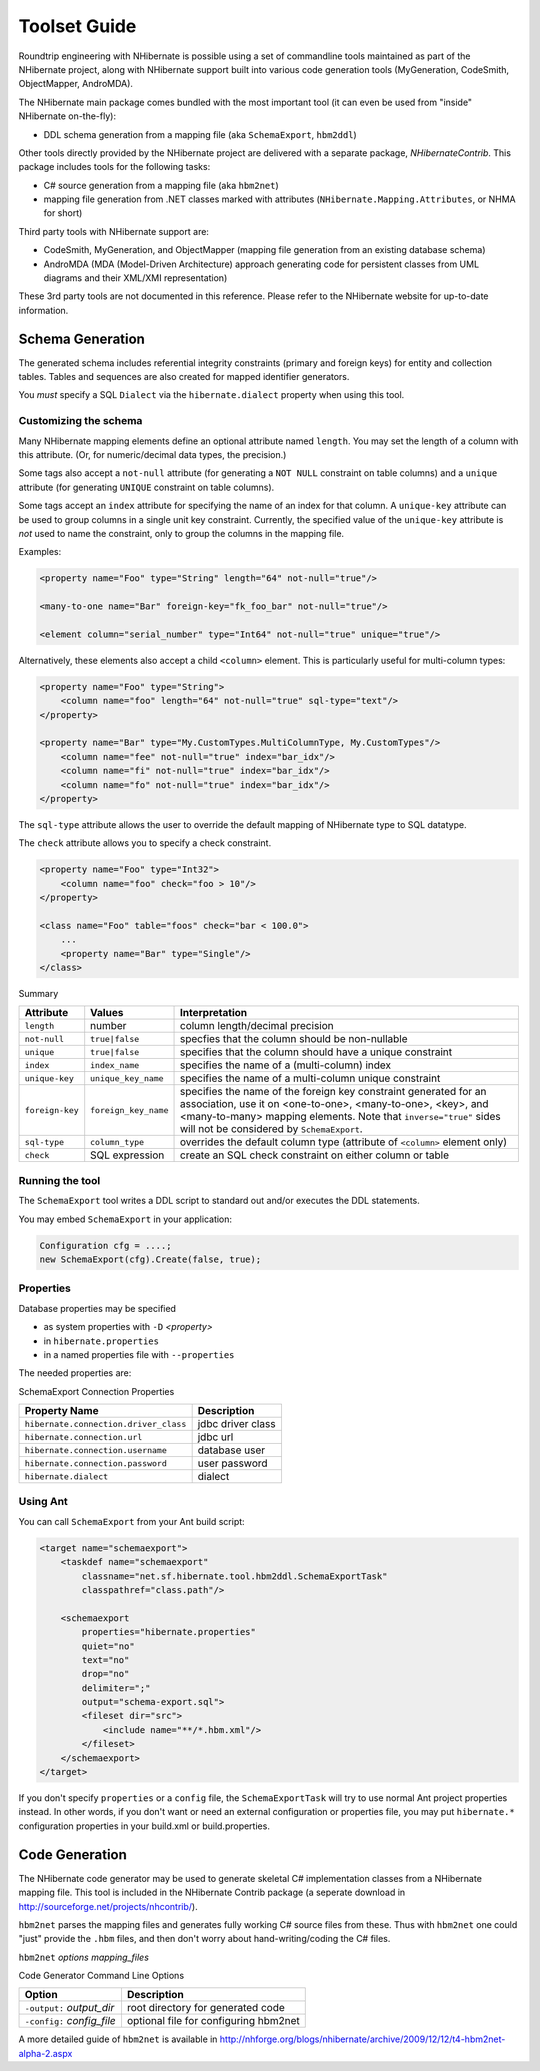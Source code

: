 

.. _toolsetguide:

=============
Toolset Guide
=============

Roundtrip engineering with NHibernate is possible using a set of commandline tools
maintained as part of the NHibernate project, along with NHibernate support built into
various code generation tools (MyGeneration, CodeSmith, ObjectMapper, AndroMDA).

The NHibernate main package comes bundled with the most important tool (it can even
be used from "inside" NHibernate on-the-fly):

- DDL schema generation from a mapping file
  (aka ``SchemaExport``, ``hbm2ddl``)

Other tools directly provided by the NHibernate project are delivered with a separate
package, *NHibernateContrib*. This package includes tools for
the following tasks:

- C# source generation from a mapping file (aka ``hbm2net``)

- mapping file generation from .NET classes marked with attributes
  (``NHibernate.Mapping.Attributes``, or NHMA for short)

Third party tools with NHibernate support are:

- CodeSmith, MyGeneration, and ObjectMapper (mapping file generation from an existing
  database schema)

- AndroMDA (MDA (Model-Driven Architecture) approach generating code for
  persistent classes from UML diagrams and their XML/XMI representation)

These 3rd party tools are not documented in this reference. Please refer to the NHibernate
website for up-to-date information.

Schema Generation
#################

The generated schema includes referential integrity constraints (primary and foreign keys) for entity
and collection tables. Tables and sequences are also created for mapped identifier generators.

You *must* specify a SQL ``Dialect`` via the
``hibernate.dialect`` property when using this tool.

Customizing the schema
======================

Many NHibernate mapping elements define an optional attribute named ``length``. You may set
the length of a column with this attribute. (Or, for numeric/decimal data types, the precision.)

Some tags also accept a ``not-null`` attribute (for generating a ``NOT NULL``
constraint on table columns) and a ``unique`` attribute (for generating ``UNIQUE``
constraint on table columns).

Some tags accept an ``index`` attribute for specifying the
name of an index for that column. A ``unique-key`` attribute
can be used to group columns in a single unit key constraint. Currently, the
specified value of the ``unique-key`` attribute is
*not* used to name the constraint, only to group the
columns in the mapping file.

Examples:

.. code-block:: xml

  <property name="Foo" type="String" length="64" not-null="true"/>

  <many-to-one name="Bar" foreign-key="fk_foo_bar" not-null="true"/>

  <element column="serial_number" type="Int64" not-null="true" unique="true"/>

Alternatively, these elements also accept a child ``<column>`` element. This is
particularly useful for multi-column types:

.. code-block:: xml

  <property name="Foo" type="String">
      <column name="foo" length="64" not-null="true" sql-type="text"/>
  </property>

  <property name="Bar" type="My.CustomTypes.MultiColumnType, My.CustomTypes"/>
      <column name="fee" not-null="true" index="bar_idx"/>
      <column name="fi" not-null="true" index="bar_idx"/>
      <column name="fo" not-null="true" index="bar_idx"/>
  </property>

The ``sql-type`` attribute allows the user to override the default mapping
of NHibernate type to SQL datatype.

The ``check`` attribute allows you to specify a check constraint.

.. code-block:: xml

  <property name="Foo" type="Int32">
      <column name="foo" check="foo > 10"/>
  </property>

  <class name="Foo" table="foos" check="bar < 100.0">
      ...
      <property name="Bar" type="Single"/>
  </class>

Summary

=============== ==================== ================================================================================================================================================================================================================================================
Attribute       Values               Interpretation
=============== ==================== ================================================================================================================================================================================================================================================
``length``      number               column length/decimal precision
``not-null``    ``true|false``       specfies that the column should be non-nullable
``unique``      ``true|false``       specifies that the column should have a unique constraint
``index``       ``index_name``       specifies the name of a (multi-column) index
``unique-key``  ``unique_key_name``  specifies the name of a multi-column unique constraint
``foreign-key`` ``foreign_key_name`` specifies the name of the foreign key constraint generated for an association, use it on <one-to-one>, <many-to-one>, <key>, and <many-to-many> mapping elements. Note that ``inverse="true"`` sides will not be considered by ``SchemaExport``.
``sql-type``    ``column_type``      overrides the default column type (attribute of  ``<column>`` element only)
``check``       SQL expression       create an SQL check constraint on either column or table
=============== ==================== ================================================================================================================================================================================================================================================

Running the tool
================

The ``SchemaExport`` tool writes a DDL script to standard out and/or
executes the DDL statements.

You may embed ``SchemaExport`` in your application:

.. code-block:: csharp

  Configuration cfg = ....;
  new SchemaExport(cfg).Create(false, true);

Properties
==========

Database properties may be specified

- as system properties with ``-D`` *<property>*

- in ``hibernate.properties``

- in a named properties file with ``--properties``

The needed properties are:

SchemaExport Connection Properties

===================================== =================
Property Name                         Description
===================================== =================
``hibernate.connection.driver_class`` jdbc driver class
``hibernate.connection.url``          jdbc url
``hibernate.connection.username``     database user
``hibernate.connection.password``     user password
``hibernate.dialect``                 dialect
===================================== =================

Using Ant
=========

You can call ``SchemaExport`` from your Ant build script:

.. code-block:: xml

  <target name="schemaexport">
      <taskdef name="schemaexport"
          classname="net.sf.hibernate.tool.hbm2ddl.SchemaExportTask"
          classpathref="class.path"/>

      <schemaexport
          properties="hibernate.properties"
          quiet="no"
          text="no"
          drop="no"
          delimiter=";"
          output="schema-export.sql">
          <fileset dir="src">
              <include name="**/*.hbm.xml"/>
          </fileset>
      </schemaexport>
  </target>

If you don't specify ``properties`` or a ``config`` file,
the ``SchemaExportTask`` will try to use normal Ant project properties instead.
In other words, if you don't want or need an external configuration or properties file, you
may put ``hibernate.*`` configuration properties in your build.xml or
build.properties.

Code Generation
###############

The NHibernate code generator may be used to generate skeletal C# implementation classes
from a NHibernate mapping file. This tool is included in the NHibernate Contrib package
(a seperate download in http://sourceforge.net/projects/nhcontrib/).

``hbm2net`` parses the mapping files and generates fully working C#
source files from these. Thus with ``hbm2net`` one could "just" provide the
``.hbm`` files, and then don't worry about hand-writing/coding the C# files.

``hbm2net`` *options
mapping_files*

Code Generator Command Line Options

========================== =====================================
Option                     Description
========================== =====================================
``-output:`` *output_dir*  root directory for generated code
``-config:`` *config_file* optional file for configuring hbm2net
========================== =====================================

A more detailed guide of ``hbm2net`` is available in
http://nhforge.org/blogs/nhibernate/archive/2009/12/12/t4-hbm2net-alpha-2.aspx

